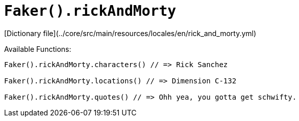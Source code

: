 # `Faker().rickAndMorty`

[Dictionary file](../core/src/main/resources/locales/en/rick_and_morty.yml)

Available Functions:  
```kotlin
Faker().rickAndMorty.characters() // => Rick Sanchez

Faker().rickAndMorty.locations() // => Dimension C-132

Faker().rickAndMorty.quotes() // => Ohh yea, you gotta get schwifty.
```
